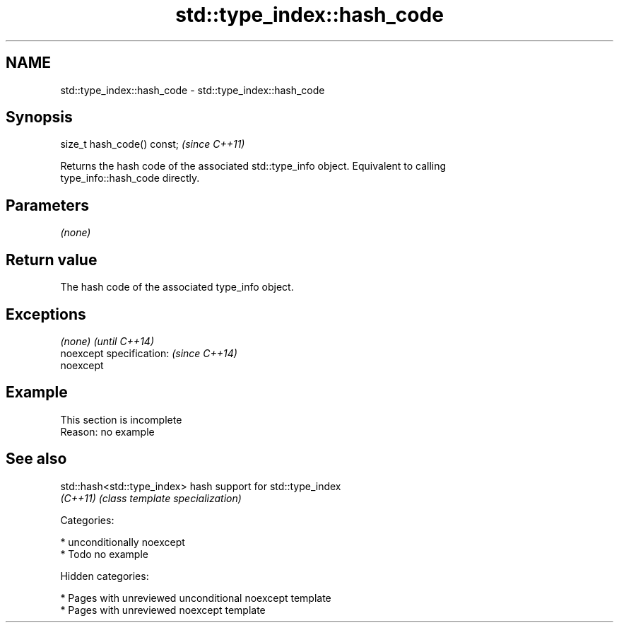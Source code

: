 .TH std::type_index::hash_code 3 "2018.03.28" "http://cppreference.com" "C++ Standard Libary"
.SH NAME
std::type_index::hash_code \- std::type_index::hash_code

.SH Synopsis
   size_t hash_code() const;  \fI(since C++11)\fP

   Returns the hash code of the associated std::type_info object. Equivalent to calling
   type_info::hash_code directly.

.SH Parameters

   \fI(none)\fP

.SH Return value

   The hash code of the associated type_info object.

.SH Exceptions

   \fI(none)\fP                  \fI(until C++14)\fP
   noexcept specification: \fI(since C++14)\fP
   noexcept

.SH Example

    This section is incomplete
    Reason: no example

.SH See also

   std::hash<std::type_index> hash support for std::type_index
   \fI(C++11)\fP                    \fI(class template specialization)\fP

   Categories:

     * unconditionally noexcept
     * Todo no example

   Hidden categories:

     * Pages with unreviewed unconditional noexcept template
     * Pages with unreviewed noexcept template
